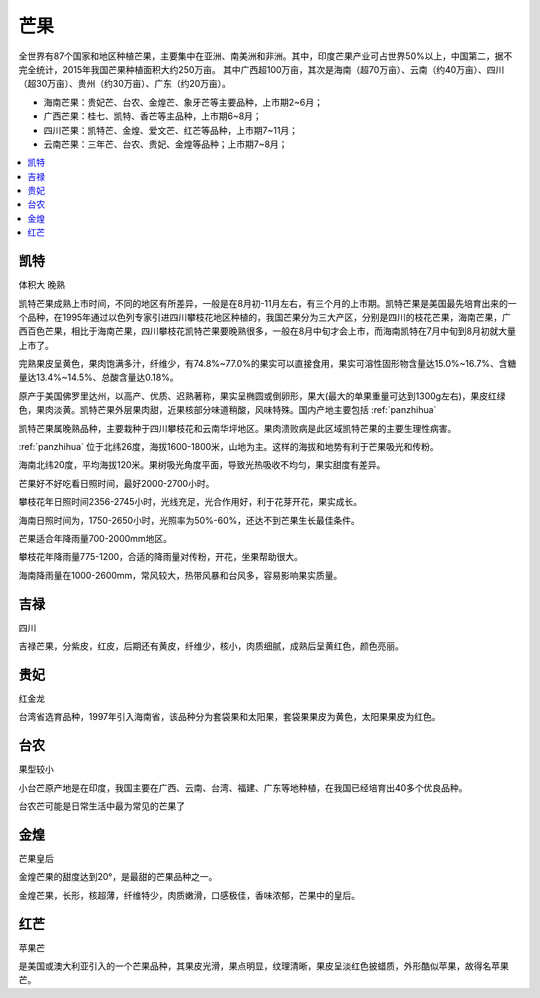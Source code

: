
.. _mango:

芒果
===============


全世界有87个国家和地区种植芒果，主要集中在亚洲、南美洲和非洲。其中，印度芒果产业可占世界50%以上，中国第二，据不完全统计，2015年我国芒果种植面积大约250万亩。
其中广西超100万亩，其次是海南（超70万亩）、云南（约40万亩）、四川（超30万亩）、贵州（约30万亩）、广东（约20万亩）。


* 海南芒果：贵妃芒、台农、金煌芒、象牙芒等主要品种，上市期2~6月；
* 广西芒果：桂七、凯特、香芒等主品种，上市期6~8月；
* 四川芒果：凯特芒、金煌、爱文芒、红芒等品种，上市期7~11月；
* 云南芒果：三年芒、台农、贵妃、金煌等品种；上市期7~8月；

.. image:: ./images/mango.jpg

.. contents::
    :local:
    :depth: 1

.. _kaite:

凯特
-----------
``体积大`` ``晚熟``

凯特芒果成熟上市时间，不同的地区有所差异，一般是在8月初-11月左右，有三个月的上市期。凯特芒果是美国最先培育出来的一个品种，在1995年通过以色列专家引进四川攀枝花地区种植的，我国芒果分为三大产区，分别是四川的枝花芒果，海南芒果，广西百色芒果，相比于海南芒果，四川攀枝花凯特芒果要晚熟很多，一般在8月中旬才会上市，而海南凯特在7月中旬到8月初就大量上市了。

完熟果皮呈黄色，果肉饱满多汁，纤维少，有74.8%~77.0%的果实可以直接食用，果实可溶性固形物含量达15.0%~16.7%、含糖量达13.4%~14.5%、总酸含量达0.18%。

原产于美国佛罗里达州，以高产、优质、迟熟著称，果实呈椭圆或倒卵形，果大(最大的单果重量可达到1300g左右)，果皮红绿色，果肉淡黄。凯特芒果外层果肉甜，近果核部分味道稍酸，风味特殊。国内产地主要包括 :ref:`panzhihua`

凯特芒果属晚熟品种，主要栽种于四川攀枝花和云南华坪地区。果肉溃败病是此区域凯特芒果的主要生理性病害。

:ref:`panzhihua` 位于北纬26度，海拔1600-1800米，山地为主。这样的海拔和地势有利于芒果吸光和传粉。

海南北纬20度，平均海拔120米。果树吸光角度平面，导致光热吸收不均匀，果实甜度有差异。

芒果好不好吃看日照时间，最好2000-2700小时。

攀枝花年日照时间2356-2745小时，光线充足，光合作用好，利于花芽开花，果实成长。

海南日照时间为，1750-2650小时，光照率为50%-60%，还达不到芒果生长最佳条件。

芒果适合年降雨量700-2000mm地区。

攀枝花年降雨量775-1200，合适的降雨量对传粉，开花，坐果帮助很大。

海南降雨量在1000-2600mm，常风较大，热带风暴和台风多，容易影响果实质量。

.. _jilu:

吉禄
-----------
``四川``

吉禄芒果，分紫皮，红皮，后期还有黄皮，纤维少，核小，肉质细腻，成熟后呈黄红色，颜色亮丽。

.. _guifei:

贵妃
-----------
``红金龙``

台湾省选育品种，1997年引入海南省，该品种分为套袋果和太阳果，套袋果果皮为黄色，太阳果果皮为红色。

.. image:: ./images/贵妃.jpeg

.. _tainong:

台农
-----------
``果型较小``

小台芒原产地是在印度，我国主要在广西、云南、台湾、福建、广东等地种植，在我国已经培育出40多个优良品种。

台农芒可能是日常生活中最为常见的芒果了

.. _jinhuang:

金煌
-----------
``芒果皇后``

金煌芒果的甜度达到20°，是最甜的芒果品种之一。

金煌芒果，长形，核超薄，纤维特少，肉质嫩滑，口感极佳，香味浓郁，芒果中的皇后。

.. _redmango:

红芒
-----------
``苹果芒``

是美国或澳大利亚引入的一个芒果品种，其果皮光滑，果点明显，纹理清晰，果皮呈淡红色披蜡质，外形酷似苹果，故得名苹果芒。
